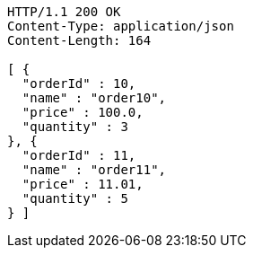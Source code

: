 [source,http,options="nowrap"]
----
HTTP/1.1 200 OK
Content-Type: application/json
Content-Length: 164

[ {
  "orderId" : 10,
  "name" : "order10",
  "price" : 100.0,
  "quantity" : 3
}, {
  "orderId" : 11,
  "name" : "order11",
  "price" : 11.01,
  "quantity" : 5
} ]
----